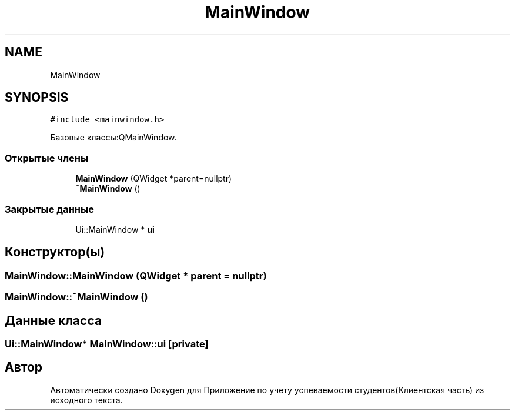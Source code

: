 .TH "MainWindow" 3 "Вт 29 Дек 2020" "Приложение по учету успеваемости студентов(Клиентская часть)" \" -*- nroff -*-
.ad l
.nh
.SH NAME
MainWindow
.SH SYNOPSIS
.br
.PP
.PP
\fC#include <mainwindow\&.h>\fP
.PP
Базовые классы:QMainWindow\&.
.SS "Открытые члены"

.in +1c
.ti -1c
.RI "\fBMainWindow\fP (QWidget *parent=nullptr)"
.br
.ti -1c
.RI "\fB~MainWindow\fP ()"
.br
.in -1c
.SS "Закрытые данные"

.in +1c
.ti -1c
.RI "Ui::MainWindow * \fBui\fP"
.br
.in -1c
.SH "Конструктор(ы)"
.PP 
.SS "MainWindow::MainWindow (QWidget * parent = \fCnullptr\fP)"

.SS "MainWindow::~MainWindow ()"

.SH "Данные класса"
.PP 
.SS "Ui::MainWindow* MainWindow::ui\fC [private]\fP"


.SH "Автор"
.PP 
Автоматически создано Doxygen для Приложение по учету успеваемости студентов(Клиентская часть) из исходного текста\&.
